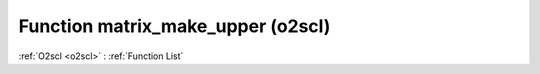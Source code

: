 Function matrix_make_upper (o2scl)
==================================

:ref:`O2scl <o2scl>` : :ref:`Function List`

.. doxygenfunction:: o2scl::matrix_make_upper(mat_t &src)

.. doxygenfunction:: o2scl::matrix_make_upper(size_t m, size_t n, mat_t &src)

